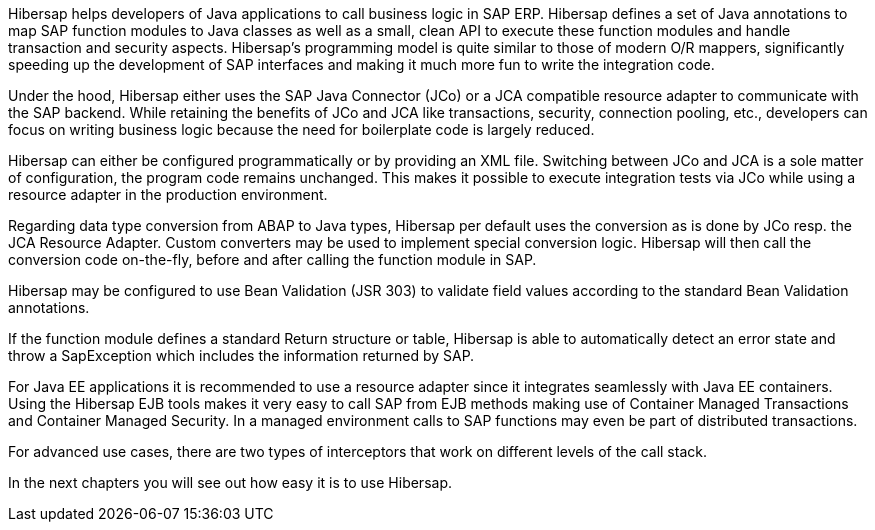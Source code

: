 Hibersap helps developers of Java applications to call business logic in SAP ERP.
Hibersap defines a set of Java annotations to map SAP function modules to Java classes as well as a small, clean API to execute these function modules and handle transaction and security aspects.
Hibersap's programming model is quite similar to those of modern O/R mappers, significantly speeding up the development of SAP interfaces and making it much more fun to write the integration code.

Under the hood, Hibersap either uses the SAP Java Connector (JCo) or a JCA compatible resource adapter to communicate with the SAP backend.
While retaining the benefits of JCo and JCA like transactions, security, connection pooling, etc., developers can focus on writing business logic because the need for boilerplate code is largely reduced.

Hibersap can either be configured programmatically or by providing an XML file.
Switching between JCo and JCA is a sole matter of configuration, the program code remains unchanged.
This makes it possible to execute integration tests via JCo while using a resource adapter in the production environment.

Regarding data type conversion from ABAP to Java types, Hibersap per default uses the conversion as is done by JCo resp. the JCA Resource Adapter.
Custom converters may be used to implement special conversion logic.
Hibersap will then call the conversion code on-the-fly, before and after calling the function module in SAP.

Hibersap may be configured to use Bean Validation (JSR 303) to validate field values according to the standard Bean Validation annotations.

If the function module defines a standard Return structure or table, Hibersap is able to automatically detect an error state and throw a SapException which includes the information returned by SAP.

For Java EE applications it is recommended to use a resource adapter since it integrates seamlessly with Java EE containers.
Using the Hibersap EJB tools makes it very easy to call SAP from EJB methods making use of Container Managed Transactions and Container Managed Security.
In a managed environment calls to SAP functions may even be part of distributed transactions.

For advanced use cases, there are two types of interceptors that work on different levels of the call stack.

In the next chapters you will see out how easy it is to use Hibersap.